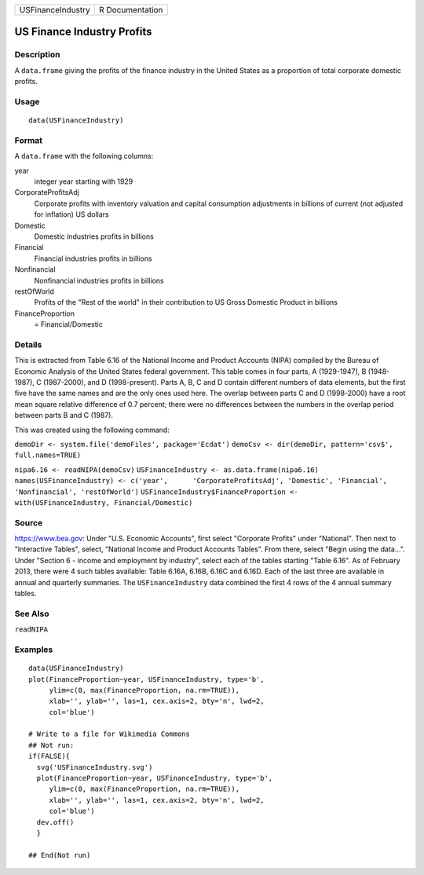 ================= ===============
USFinanceIndustry R Documentation
================= ===============

US Finance Industry Profits
---------------------------

Description
~~~~~~~~~~~

A ``data.frame`` giving the profits of the finance industry in the
United States as a proportion of total corporate domestic profits.

Usage
~~~~~

::

   data(USFinanceIndustry)

Format
~~~~~~

A ``data.frame`` with the following columns:

year
   integer year starting with 1929

CorporateProfitsAdj
   Corporate profits with inventory valuation and capital consumption
   adjustments in billions of current (not adjusted for inflation) US
   dollars

Domestic
   Domestic industries profits in billions

Financial
   Financial industries profits in billions

Nonfinancial
   Nonfinancial industries profits in billions

restOfWorld
   Profits of the "Rest of the world" in their contribution to US Gross
   Domestic Product in billions

FinanceProportion
   = Financial/Domestic

Details
~~~~~~~

This is extracted from Table 6.16 of the National Income and Product
Accounts (NIPA) compiled by the Bureau of Economic Analysis of the
United States federal government. This table comes in four parts, A
(1929-1947), B (1948-1987), C (1987-2000), and D (1998-present). Parts
A, B, C and D contain different numbers of data elements, but the first
five have the same names and are the only ones used here. The overlap
between parts C and D (1998-2000) have a root mean square relative
difference of 0.7 percent; there were no differences between the numbers
in the overlap period between parts B and C (1987).

This was created using the following command:

``demoDir <- system.file('demoFiles', package='Ecdat')``
``demoCsv <- dir(demoDir, pattern='csv$', full.names=TRUE)``

``nipa6.16 <- readNIPA(demoCsv)``
``USFinanceIndustry <- as.data.frame(nipa6.16)``
``names(USFinanceIndustry) <- c('year',      'CorporateProfitsAdj', 'Domestic', 'Financial',      'Nonfinancial', 'restOfWorld')``
``USFinanceIndustry$FinanceProportion <-      with(USFinanceIndustry, Financial/Domestic)``

Source
~~~~~~

https://www.bea.gov: Under "U.S. Economic Accounts", first select
"Corporate Profits" under "National". Then next to "Interactive Tables",
select, "National Income and Product Accounts Tables". From there,
select "Begin using the data...". Under "Section 6 - income and
employment by industry", select each of the tables starting "Table
6.16". As of February 2013, there were 4 such tables available: Table
6.16A, 6.16B, 6.16C and 6.16D. Each of the last three are available in
annual and quarterly summaries. The ``USFinanceIndustry`` data combined
the first 4 rows of the 4 annual summary tables.

See Also
~~~~~~~~

``readNIPA``

Examples
~~~~~~~~

::

   data(USFinanceIndustry)
   plot(FinanceProportion~year, USFinanceIndustry, type='b',
        ylim=c(0, max(FinanceProportion, na.rm=TRUE)),
        xlab='', ylab='', las=1, cex.axis=2, bty='n', lwd=2,
        col='blue')

   # Write to a file for Wikimedia Commons
   ## Not run: 
   if(FALSE){
     svg('USFinanceIndustry.svg')
     plot(FinanceProportion~year, USFinanceIndustry, type='b',
        ylim=c(0, max(FinanceProportion, na.rm=TRUE)),
        xlab='', ylab='', las=1, cex.axis=2, bty='n', lwd=2,
        col='blue')
     dev.off()
     }
     
   ## End(Not run)
